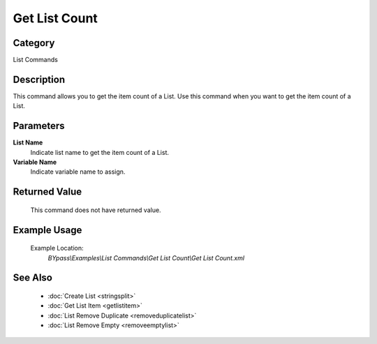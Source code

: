 Get List Count
==============

Category
--------
List Commands

Description
-----------

This command allows you to get the item count of a List. Use this command when you want to get the item count of a List.

Parameters
----------

**List Name**
	Indicate list name to get the item count of a List.

**Variable Name**
	Indicate variable name to assign.



Returned Value
--------------
	This command does not have returned value.

Example Usage
-------------

	Example Location:  
		`BYpass\\Examples\\List Commands\\Get List Count\\Get List Count.xml`

See Also
--------
	- :doc:`Create List <stringsplit>`
	- :doc:`Get List Item <getlistitem>`
	- :doc:`List Remove Duplicate <removeduplicatelist>`
	- :doc:`List Remove Empty <removeemptylist>`

	

